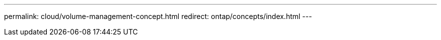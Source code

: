 ---
permalink: cloud/volume-management-concept.html
redirect: ontap/concepts/index.html
---

// 2023-07-21, ONTAPDOC-821 